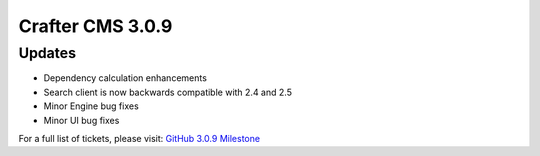 -----------------
Crafter CMS 3.0.9
-----------------

^^^^^^^
Updates
^^^^^^^

* Dependency calculation enhancements
* Search client is now backwards compatible with 2.4 and 2.5
* Minor Engine bug fixes
* Minor UI bug fixes

For a full list of tickets, please visit: `GitHub 3.0.9 Milestone <https://github.com/craftercms/craftercms/milestone/31?closed=1>`_
